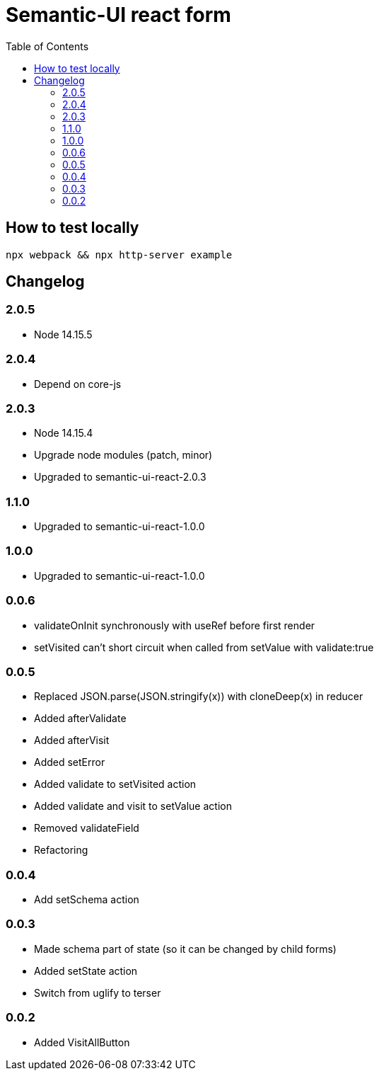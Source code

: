 = Semantic-UI react form
:toc: right

== How to test locally

  npx webpack && npx http-server example

== Changelog

=== 2.0.5

* Node 14.15.5

=== 2.0.4

* Depend on core-js

=== 2.0.3

* Node 14.15.4
* Upgrade node modules (patch, minor)
* Upgraded to semantic-ui-react-2.0.3

=== 1.1.0

* Upgraded to semantic-ui-react-1.0.0

=== 1.0.0

* Upgraded to semantic-ui-react-1.0.0

=== 0.0.6

* validateOnInit synchronously with useRef before first render
* setVisited can't short circuit when called from setValue with validate:true

=== 0.0.5

* Replaced JSON.parse(JSON.stringify(x)) with cloneDeep(x) in reducer
* Added afterValidate
* Added afterVisit
* Added setError
* Added validate to setVisited action
* Added validate and visit to setValue action
* Removed validateField
* Refactoring

=== 0.0.4

* Add setSchema action

=== 0.0.3

* Made schema part of state (so it can be changed by child forms)
* Added setState action
* Switch from uglify to terser

=== 0.0.2

* Added VisitAllButton
